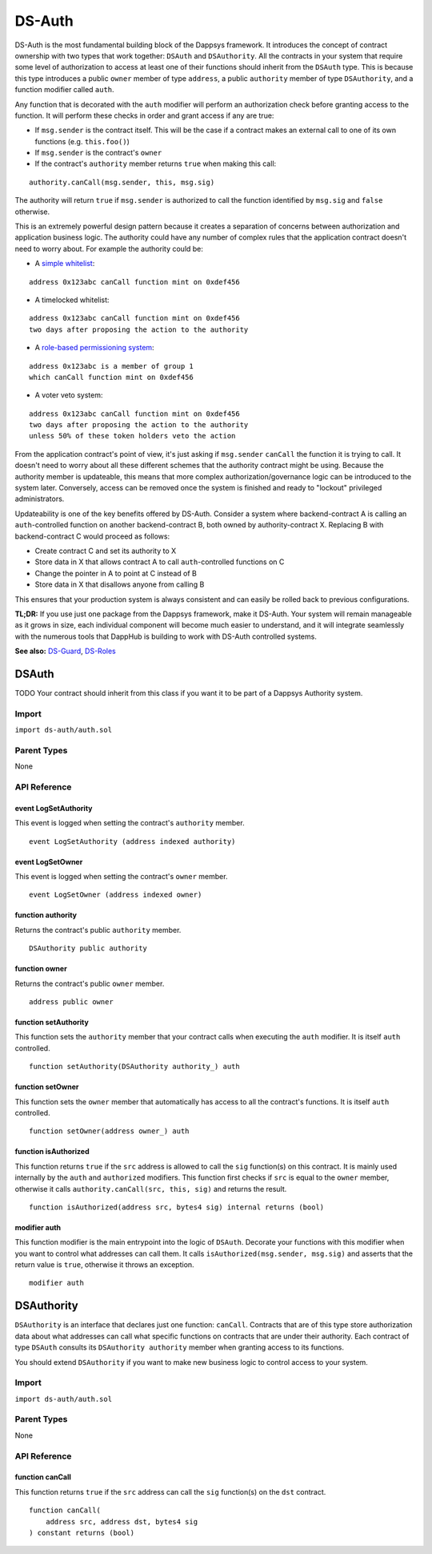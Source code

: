 
#######
DS-Auth
#######

.. |readthedocs| image:: https://img.shields.io/badge/view%20docs-readthedocs-blue.svg?style=flat-square
   :target: https://dappsys.readthedocs.io/en/latest/ds_auth.html   

.. |chat| image:: https://img.shields.io/badge/community-chat-blue.svg?style=flat-square
   :target: https://dapphub.chat
   
|readthedocs|  |chat|

DS-Auth is the most fundamental building block of the Dappsys framework. It introduces the concept of contract ownership with two types that work together: ``DSAuth`` and ``DSAuthority``. All the contracts in your system that require some level of authorization to access at least one of their functions should inherit from the ``DSAuth`` type. This is because this type introduces a public ``owner`` member of type ``address``, a public ``authority`` member of type ``DSAuthority``, and a function modifier called ``auth``. 

Any function that is decorated with the ``auth`` modifier will perform an authorization check before granting access to the function. It will perform these checks in order and grant access if any are true:

* If ``msg.sender`` is the contract itself. This will be the case if a contract makes an external call to one of its own functions (e.g. ``this.foo()``)
* If ``msg.sender`` is the contract's ``owner``
* If the contract's ``authority`` member returns ``true`` when making this call:

::

    authority.canCall(msg.sender, this, msg.sig)

The authority will return ``true`` if ``msg.sender`` is authorized to call the function identified by ``msg.sig`` and ``false`` otherwise.  

This is an extremely powerful design pattern because it creates a separation of concerns between authorization and application business logic. The authority could have any number of complex rules that the application contract doesn't need to worry about. For example the authority could be:

* A `simple whitelist <https://github.com/dapphub/ds-guard>`_:
::

    address 0x123abc canCall function mint on 0xdef456

* A timelocked whitelist:
::

    address 0x123abc canCall function mint on 0xdef456 
    two days after proposing the action to the authority

* A `role-based permissioning system <https://github.com/dapphub/ds-roles>`_:
::

    address 0x123abc is a member of group 1 
    which canCall function mint on 0xdef456

* A voter veto system:
::

    address 0x123abc canCall function mint on 0xdef456 
    two days after proposing the action to the authority 
    unless 50% of these token holders veto the action

From the application contract's point of view, it's just asking if ``msg.sender`` ``canCall`` the function it is trying to call. It doesn't need to worry about all these different schemes that the authority contract might be using. Because the authority member is updateable, this means that more complex authorization/governance logic can be introduced to the system later. Conversely, access can be removed once the system is finished and ready to "lockout" privileged administrators.

Updateability is one of the key benefits offered by DS-Auth. Consider a system where backend-contract A is calling an ``auth``-controlled function on another backend-contract B, both owned by authority-contract X. Replacing B with backend-contract C would proceed as follows: 

* Create contract C and set its authority to X
* Store data in X that allows contract A to call ``auth``-controlled functions on C
* Change the pointer in A to point at C instead of B
* Store data in X that disallows anyone from calling B

This ensures that your production system is always consistent and can easily be rolled back to previous configurations.

**TL;DR:** If you use just one package from the Dappsys framework, make it DS-Auth. Your system will remain manageable as it grows in size, each individual component will become much easier to understand, and it will integrate seamlessly with the numerous tools that DappHub is building to work with DS-Auth controlled systems.

**See also:** `DS-Guard <https://github.com/dapphub/ds-guard>`_, `DS-Roles <https://github.com/dapphub/ds-roles>`_


.. _DSAuth:

DSAuth
======

TODO
Your contract should inherit from this class if you want it to be part of a Dappsys Authority system.

Import
------
``import ds-auth/auth.sol``

Parent Types
------------

None


API Reference
-------------

event LogSetAuthority
^^^^^^^^^^^^^^^^^^^^^

This event is logged when setting the contract's ``authority`` member.

::
    
    event LogSetAuthority (address indexed authority)

event LogSetOwner
^^^^^^^^^^^^^^^^^

This event is logged when setting the contract's ``owner`` member.

::
    
    event LogSetOwner (address indexed owner)

function authority
^^^^^^^^^^^^^^^^^^

Returns the contract's public ``authority`` member.

::

    DSAuthority public authority

function owner
^^^^^^^^^^^^^^

Returns the contract's public ``owner`` member.

::

    address public owner

function setAuthority
^^^^^^^^^^^^^^^^^^^^^

This function sets the ``authority`` member that your contract calls when executing the ``auth`` modifier. It is itself ``auth`` controlled.

::

    function setAuthority(DSAuthority authority_) auth

function setOwner
^^^^^^^^^^^^^^^^^

This function sets the ``owner`` member that automatically has access to all the contract's functions. It is itself ``auth`` controlled.

::
    
    function setOwner(address owner_) auth

function isAuthorized
^^^^^^^^^^^^^^^^^^^^^

This function returns ``true`` if the ``src`` address is allowed to call the ``sig`` function(s) on this contract. It is mainly used internally by the ``auth`` and ``authorized`` modifiers. This function first checks if ``src`` is equal to the ``owner`` member, otherwise it calls ``authority.canCall(src, this, sig)`` and returns the result.

::

    function isAuthorized(address src, bytes4 sig) internal returns (bool)

modifier auth
^^^^^^^^^^^^^

This function modifier is the main entrypoint into the logic of ``DSAuth``. Decorate your functions with this modifier when you want to control what addresses can call them. It calls ``isAuthorized(msg.sender, msg.sig)`` and asserts that the return value is ``true``, otherwise it throws an exception.

::

    modifier auth


.. _DSAuthority:

DSAuthority
===========

``DSAuthority`` is an interface that declares just one function: ``canCall``. Contracts that are of this type store authorization data about what addresses can call what specific functions on contracts that are under their authority. Each contract of type ``DSAuth`` consults its ``DSAuthority authority`` member when granting access to its functions.

You should extend ``DSAuthority`` if you want to make new business logic to control access to your system.

Import
------
``import ds-auth/auth.sol``

Parent Types
------------

None

API Reference
-------------

function canCall
^^^^^^^^^^^^^^^^

This function returns ``true`` if the ``src`` address can call the ``sig`` function(s) on the ``dst`` contract.

::

    function canCall(
        address src, address dst, bytes4 sig
    ) constant returns (bool)

